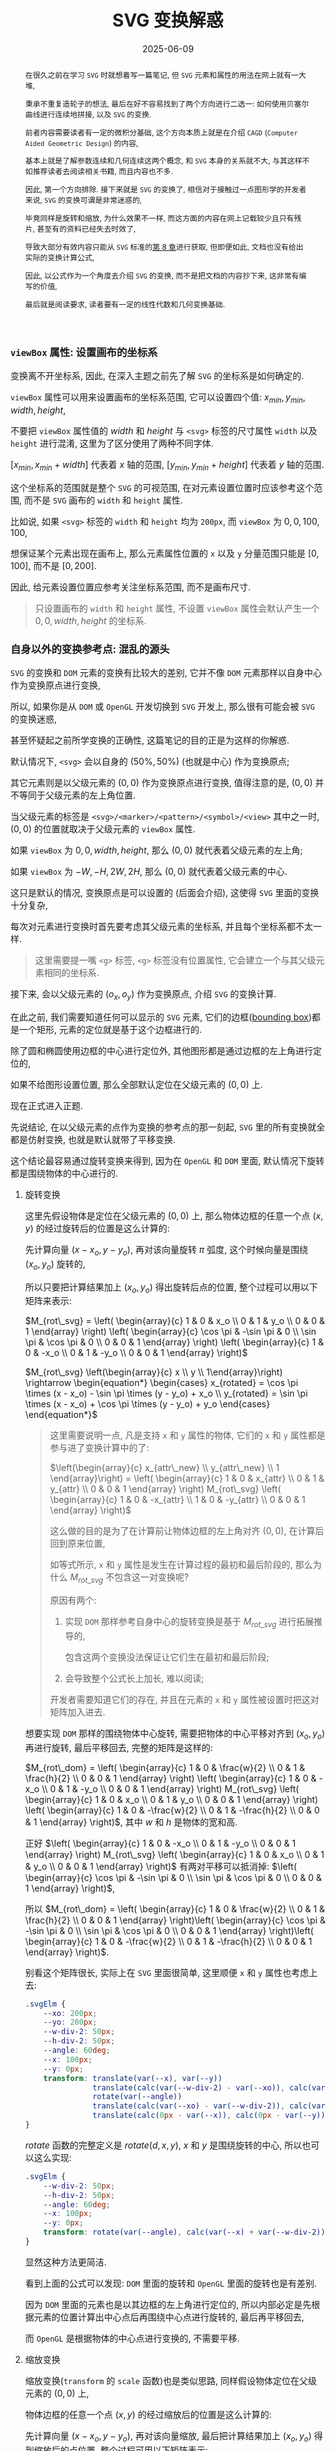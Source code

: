 #+title: SVG 变换解惑
#+date: 2025-06-09
#+index: SVG 变换解惑
#+tags: SVG
#+begin_abstract
在很久之前在学习 =SVG= 时就想着写一篇笔记, 但 =SVG= 元素和属性的用法在网上就有一大堆,

秉承不重复造轮子的想法, 最后在好不容易找到了两个方向进行二选一: 如何使用贝塞尔曲线进行连续地拼接, 以及 =SVG= 的变换.

前者内容需要读者有一定的微积分基础, 这个方向本质上就是在介绍 =CAGD= (=Computer Aided Geometric Design=) 的内容,

基本上就是了解参数连续和几何连续这两个概念, 和 =SVG= 本身的关系就不大, 与其这样不如推荐读者去阅读相关书籍, 而且内容也不多.

因此, 第一个方向排除. 接下来就是 =SVG= 的变换了, 相信对于接触过一点图形学的开发者来说, =SVG= 的变换可谓是非常迷惑的,

毕竟同样是旋转和缩放, 为什么效果不一样, 而这方面的内容在网上记载较少且只有残片, 甚至有的资料已经失去时效了,

导致大部分有效内容只能从 =SVG= 标准的[[https://www.w3.org/TR/SVG2/coords.html][第 8 章]]进行获取, 但即便如此, 文档也没有给出实际的变换计算公式,

因此, 以公式作为一个角度去介绍 =SVG= 的变换, 而不是把文档的内容抄下来, 这非常有编写的价值,

最后就是阅读要求, 读者要有一定的线性代数和几何变换基础.
#+end_abstract


*** =viewBox= 属性: 设置画布的坐标系

变换离不开坐标系, 因此, 在深入主题之前先了解 =SVG= 的坐标系是如何确定的.

=viewBox= 属性可以用来设置画布的坐标系范围, 它可以设置四个值: $x_{min}, y_{min}, width, height$,

不要把 =viewBox= 属性值的 $width$ 和 $height$ 与 =<svg>= 标签的尺寸属性 =width= 以及 =height= 进行混淆, 这里为了区分使用了两种不同字体.

$[x_{min}, x_{min} + width]$ 代表着 $x$ 轴的范围, $[y_{min}, y_{min} + height]$ 代表着 $y$ 轴的范围.

这个坐标系的范围就是整个 =SVG= 的可视范围, 在对元素设置位置时应该参考这个范围, 而不是 =SVG= 画布的 =width= 和 =height= 属性.

比如说, 如果 =<svg>= 标签的 =width= 和 =height= 均为 =200px=, 而 =viewBox= 为 $0, 0, 100, 100$,

想保证某个元素出现在画布上, 那么元素属性位置的 =x= 以及 =y= 分量范围只能是 $[0, 100]$, 而不是 $[0, 200]$.

因此, 给元素设置位置应参考关注坐标系范围, 而不是画布尺寸.

#+begin_quote
只设置画布的 =width= 和 =height= 属性, 不设置 =viewBox= 属性会默认产生一个 $0, 0, width, height$ 的坐标系.
#+end_quote

*** 自身以外的变换参考点: 混乱的源头

=SVG= 的变换和 =DOM= 元素的变换有比较大的差别, 它并不像 =DOM= 元素那样以自身中心作为变换原点进行变换,

所以, 如果你是从 =DOM= 或 =OpenGL= 开发切换到 =SVG= 开发上, 那么很有可能会被 =SVG= 的变换迷惑,

甚至怀疑起之前所学变换的正确性, 这篇笔记的目的正是为这样的你解惑.

默认情况下, =<svg>= 会以自身的 $(50\text{%}, 50\text{%})$ (也就是中心) 作为变换原点;

其它元素则是以父级元素的 $(0, 0)$ 作为变换原点进行变换, 值得注意的是, $(0, 0)$ 并不等同于父级元素的左上角位置.

当父级元素的标签是 =<svg>/<marker>/<pattern>/<symbol>/<view>= 其中之一时, $(0, 0)$ 的位置就取决于父级元素的 =viewBox= 属性.

如果 =viewBox= 为 $0, 0, width, height$, 那么 $(0, 0)$ 就代表着父级元素的左上角;

如果 =viewBox= 为 $-W, -H, 2W, 2H$, 那么 $(0, 0)$ 就代表着父级元素的中心.

这只是默认的情况, 变换原点是可以设置的 (后面会介绍), 这使得 =SVG= 里面的变换十分复杂,

每次对元素进行变换时首先要考虑其父级元素的坐标系, 并且每个坐标系都不太一样.

#+begin_quote
这里需要提一嘴 =<g>= 标签, =<g>= 标签没有位置属性, 它会建立一个与其父级元素相同的坐标系.
#+end_quote

接下来, 会以父级元素的 $(o_x, o_y)$ 作为变换原点, 介绍 =SVG= 的变换计算.

在此之前, 我们需要知道任何可以显示的 =SVG= 元素, 它们的边框([[https://www.w3.org/TR/SVG2/coords.html#BoundingBoxes][bounding box]])都是一个矩形, 元素的定位就是基于这个边框进行的.

除了圆和椭圆使用边框的中心进行定位外, 其他图形都是通过边框的左上角进行定位的,

如果不给图形设置位置, 那么全部默认定位在父级元素的 $(0, 0)$ 上.

现在正式进入正题.

先说结论, 在以父级元素的点作为变换的参考点的那一刻起, =SVG= 里的所有变换就全都是仿射变换, 也就是默认就带了平移变换.

这个结论最容易通过旋转变换来得到, 因为在 =OpenGL= 和 =DOM= 里面, 默认情况下旋转都是围绕物体的中心进行的.

**** 旋转变换

这里先假设物体是定位在父级元素的 $(0, 0)$ 上, 那么物体边框的任意一个点 $(x, y)$ 的经过旋转后的位置是这么计算的:

先计算向量 $(x - x_o, y - y_o)$, 再对该向量旋转 $\pi$ 弧度, 这个时候向量是围绕 $(x_o, y_o)$ 旋转的,

所以只要把计算结果加上 $(x_o, y_o)$ 得出旋转后点的位置, 整个过程可以用以下矩阵来表示:

$M_{rot\_svg} = \left( \begin{array}{c} 1 & 0 & x_o \\ 0 & 1 & y_o \\ 0 & 0 & 1 \end{array} \right) \left( \begin{array}{c} \cos \pi & -\sin \pi & 0 \\ \sin \pi & \cos \pi & 0 \\ 0 & 0 & 1 \end{array} \right) \left( \begin{array}{c} 1 & 0 & -x_o \\ 0 & 1 & -y_o \\ 0 & 0 & 1 \end{array} \right)$

$M_{rot\_svg} \left(\begin{array}{c} x \\ y \\ 1\end{array}\right) \rightarrow \begin{equation*} \begin{cases} x_{rotated} = \cos \pi \times (x - x_o) - \sin \pi \times (y - y_o) + x_o \\ y_{rotated} = \sin \pi \times (x - x_o) + \cos \pi \times (y - y_o) + y_o \end{cases} \end{equation*}$

#+begin_quote
这里需要说明一点, 凡是支持 =x= 和 =y= 属性的物体, 它们的 =x= 和 =y= 属性都是参与进了变换计算中的了:

$\left(\begin{array}{c} x_{attr\_new} \\ y_{attr\_new} \\ 1 \end{array}\right) = \left( \begin{array}{c} 1 & 0 & x_{attr} \\ 0 & 1 & y_{attr} \\ 0 & 0 & 1 \end{array} \right) M_{rot\_svg} \left( \begin{array}{c} 1 & 0 & -x_{attr} \\ 1 & 0 & -y_{attr} \\ 0 & 0 & 1 \end{array} \right)$

这么做的目的是为了在计算前让物体边框的左上角对齐 $(0, 0)$, 在计算后回到原来位置,

如等式所示, =x= 和 =y= 属性是发生在计算过程的最初和最后阶段的, 那么为什么 $M_{rot\_svg}$ 不包含这一对变换呢?

原因有两个:

1. 实现 =DOM= 那样参考自身中心的旋转变换是基于 $M_{rot\_svg}$ 进行拓展推导的,

   包含这两个变换没法保证让它们生在最初和最后阶段;

2. 会导致整个公式长上加长, 难以阅读;


开发者需要知道它们的存在, 并且在元素的 =x= 和 =y= 属性被设置时把这对矩阵加入进去.
#+end_quote

想要实现 =DOM= 那样的围绕物体中心旋转, 需要把物体的中心平移对齐到 $(x_o, y_o)$ 再进行旋转, 最后平移回去, 完整的矩阵是这样的:

$M_{rot\_dom} = \left( \begin{array}{c} 1 & 0 & \frac{w}{2} \\ 0 & 1 & \frac{h}{2} \\ 0 & 0 & 1 \end{array} \right) \left( \begin{array}{c} 1 & 0 & -x_o \\ 0 & 1 & -y_o \\ 0 & 0 & 1 \end{array} \right) M_{rot\_svg} \left( \begin{array}{c} 1 & 0 & x_o \\ 0 & 1 & y_o \\ 0 & 0 & 1 \end{array} \right) \left( \begin{array}{c} 1 & 0 & -\frac{w}{2} \\ 0 & 1 & -\frac{h}{2} \\ 0 & 0 & 1 \end{array} \right)$, 其中 $w$ 和 $h$ 是物体的宽和高.

正好 $\left( \begin{array}{c} 1 & 0 & -x_o \\ 0 & 1 & -y_o \\ 0 & 0 & 1 \end{array} \right) M_{rot\_svg} \left( \begin{array}{c} 1 & 0 & x_o \\ 0 & 1 & y_o \\ 0 & 0 & 1 \end{array} \right)$ 有两对平移可以抵消掉: $\left( \begin{array}{c} \cos \pi & -\sin \pi & 0 \\ \sin \pi & \cos \pi & 0 \\ 0 & 0 & 1 \end{array} \right)$,

所以 $M_{rot\_dom} = \left( \begin{array}{c} 1 & 0 & \frac{w}{2} \\ 0 & 1 & \frac{h}{2} \\ 0 & 0 & 1 \end{array} \right)\left( \begin{array}{c} \cos \pi & -\sin \pi & 0 \\ \sin \pi & \cos \pi & 0 \\ 0 & 0 & 1 \end{array} \right)\left( \begin{array}{c} 1 & 0 & -\frac{w}{2} \\ 0 & 1 & -\frac{h}{2} \\ 0 & 0 & 1 \end{array} \right)$.

别看这个矩阵很长, 实际上在 =SVG= 里面很简单, 这里顺便 =x= 和 =y= 属性也考虑上去:

#+BEGIN_SRC css
  .svgElm {
      --xo: 200px;
      --yo: 200px;
      --w-div-2: 50px;
      --h-div-2: 50px;
      --angle: 60deg;
      --x: 100px;
      --y: 0px;
      transform: translate(var(--x), var(--y))
                 translate(calc(var(--w-div-2) - var(--xo)), calc(var(--h-div-2) - var(--yo)))
                 rotate(var(--angle))
                 translate(calc(var(--xo) - var(--w-div-2)), calc(var(--yo) - var(--h-div-2)))
                 translate(calc(0px - var(--x)), calc(0px - var(--y)));
  }
#+END_SRC

$rotate$ 函数的完整定义是 $rotate(d, x, y)$, $x$ 和 $y$ 是围绕旋转的中心, 所以也可以这么实现:

#+BEGIN_SRC css
  .svgElm {
      --w-div-2: 50px;
      --h-div-2: 50px;
      --angle: 60deg;
      --x: 100px;
      --y: 0px;
      transform: rotate(var(--angle), calc(var(--x) + var(--w-div-2)), calc(var(--y) + var(--h-div-2)));
  }
#+END_SRC

显然这种方法更简洁.

看到上面的公式可以发现: =DOM= 里面的旋转和 =OpenGL= 里面的旋转也是有差别.

因为 =DOM= 里面的元素也是以其边框的左上角进行定位的, 所以内部必定是先根据元素的位置计算出中心点后再围绕中心点进行旋转的, 最后再平移回去,

而 =OpenGL= 是根据物体的中心点进行变换的, 不需要平移.

**** 缩放变换

缩放变换(=transform= 的 =scale= 函数)也是类似思路, 同样假设物体定位在父级元素的 $(0, 0)$ 上,

物体边框的任意一个点 $(x, y)$ 的经过缩放后的位置是这么计算的:

先计算向量 $(x - x_o, y - y_o)$, 再对该向量缩放, 最后把计算结果加上 $(x_o, y_o)$ 得到缩放后的点位置, 整个过程可用以下矩阵表示:

$M_{scale\_svg} = \left( \begin{array}{c} 1 & 0 & x_o \\ 0 & 1 & y_o \\ 0 & 0 & 1 \end{array} \right) \left( \begin{array}{c} s_x & 0 & 0 \\ 0 & s_y & 0 \\ 0 & 0 & 1 \end{array} \right) \left( \begin{array}{c} 1 & 0 & -x_o \\ 0 & 1 & -y_o \\ 0 & 0 & 1 \end{array} \right)$

$M_{scale\_svg} \left(\begin{array}{c} x \\ y \\ 1\end{array}\right) \rightarrow \begin{equation*} \begin{cases} x_{scaled} = x_o + s_x \times (x - x_o) \\ y_{scaled} = y_o + s_y \times (y - y_o) \end{cases} \end{equation*}$

想要实现 =DOM= 那样参考物体中心进行缩放, 也是先把物体的中心对齐 $(x_o, y_o)$ 进行缩放, 最后平移回去, 矩阵如下:

$M_{scale\_dom} = \left( \begin{array}{c} 1 & 0 & \frac{w}{2} \\ 0 & 1 & \frac{h}{2} \\ 0 & 0 & 1 \end{array} \right) \left( \begin{array}{c} 1 & 0 & -x_o \\ 0 & 1 & -y_o \\ 0 & 0 & 1 \end{array} \right) M_{scale\_svg} \left( \begin{array}{c} 1 & 0 & x_o \\ 0 & 1 & y_o \\ 0 & 0 & 1 \end{array} \right) \left( \begin{array}{c} 1 & 0 & -\frac{w}{2} \\ 0 & 1 & -\frac{h}{2} \\ 0 & 0 & 1 \end{array} \right)$, 其中 $w$ 和 $h$ 是物体的宽和高.

在实现时同样考虑上元素的 =x= 和 =y= 属性:

#+begin_src css
  .svgElm {
      --xo: 200px;
      --yo: 200px;
      --w-div-2: 50px;
      --h-div-2: 50px;
      --scale-factor: 0.2;
      --x: 100px;
      --y: 0px;
      transform: translate(var(--x), var(--y))
                 translate(calc(var(--w-div-2) - var(--xo)), calc(var(--h-div-2) - var(--yo)))
                 scale(var(--scale-factor))
                 translate(calc(var(--xo) - var(--w-div-2)), calc(var(--yo) - var(--h-div-2)))
                 translate(calc(0px - var(--x)), calc(0px - var(--y)));
  }
#+end_src

$scale$ 函数不像 $rotate$ 函数那样可以指定缩放的参考中心, 因此需要老实掌握计算方法.

**** 平移变换

平移变换(=transform= 的 =translate= 函数)比前两个变换特殊一点, 前两个变换本质上就是基于 =OpenGL= 变换的拓展,

碰巧的拓展部分全都是平移变换, 换而言之整个计算就是加减法, 而只有加减法的情况下, 这几个矩阵可以随意调整顺序,

正好拓展的平移变换可以抵消:

$M_{tl\_svg} = \left( \begin{array}{c} 1 & 0 & x_o \\ 0 & 1 & y_o \\ 0 & 0 & 1 \end{array} \right) \left( \begin{array}{c} 1 & 0 & t_x \\ 0 & 1 & t_y \\ 0 & 0 & 1 \end{array} \right) \left( \begin{array}{c} 1 & 0 & -x_o \\ 0 & 1 & -y_o \\ 0 & 0 & 1 \end{array} \right) = \left( \begin{array}{c} 1 & 0 & t_x \\ 0 & 1 & t_y \\ 0 & 0 & 1 \end{array} \right)$

这与 =DOM= 的平移是一致的: $M_{tl\_dom} = M_{tl\_svg}$.

*** 重新设定变换的参考

似乎标准定制者也发现了 =SVG= 默认的变换参考所带来的问题, 所以他们为开发者提供了调整参考系的能力.

早些时候 =SVG= 的标准定制者给 =SVG= 元素提供了 =transform-origin= 属性来设置变换原点;

后来 =CSS= 的标准定制者在 =CSS= 上提供了 =transform-box= 属性来选择变换的参考对象(可作用于 =SVG= 元素), 主要有两个值:

- =view-box=, 在父级元素上选取变换原点

- =fill-box=, 在元素自身上选取变换原点


现在只需要设置两个属性就可以实现 =DOM= 那样的变换了.

具体可以参考以下例子, 用新旧方法使的尺寸 $100\text{px} \times 100\text{px}$ 的图片围绕自身中心旋转 $30$ 度, 再平移 $(-100px, -200px)$, 就像 =DOM= 的变换那样:

#+BEGIN_SRC html
  <svg viewBox="-500 -500 1000 1000" width="800" height="800">
    <image id="old" width="100" height="100" href="/url/to/image.svg" />
    <image id="new" width="100" height="100" href="/url/to/image.svg" />
  </svg>
#+END_SRC

#+BEGIN_SRC css
  /* 实现效果: 图片围绕自身中心旋转 30 度, 再平移 (-100px, -200px) */

  /* 老方法 */
  #old {
      transform-box: view-box;    /* 默认就是 view-box */
      transform: translate(-100px, -200px) translate(50px, 50px) rotate(30deg) translate(-50px, -50px);
      /* (50px, 50px) 是图片尺寸的一半 */
  }

  /* 新方法 */
  #new {
      transform-box: fill-box;
      transform-origin: 50% 50%;
      transform: translate(-100px, -200px) rotate(30deg);
  }

  /* 新旧方法实现的效果一致, 所以 #old 和 #new 会重合在一起 */
#+END_SRC

# 需要注意一下 =transform-origin: 50% 50%;= 且 =transform-box: view-box= 时, 计算所得的坐标为 $(0.5 \times \text{width}_{viewBox}, 0.5 \times \text{height}_{viewBox})$,

# 所以, 如果 =<svg>= 的 =viewBox= 为 =-400, -400, 800, 800=, 那么 =transform-origin: 50% 50%;= 等同于坐标 $(400, 400)$.

只有一点挺让人遗憾的, 如果所有物体能够像圆形那样以中心进行定位就好了, 希望以后支持这样的选项.

*** 结语

到目前位置, =SVG= 元素变换的重点已经介绍完了, 事实上 =SVG= 还支持 =skew= 变换,

但由于它的推导过程与旋转和缩放的推导没什么区别, 就不写了.

整篇笔记介绍了三种基础变换在 =SVG= 中是如何计算的, 还介绍了如何使用 =transform-origin= 和 =transform-box= 实现 =DOM= 那样的变换.

但要注意, 在浏览器上 =transform-box= 目前还只有 =CSS= 支持, 而使用 =CSS= 属性调整 =SVG= 是没有效果统一保证的, 所以依然要掌握老方法的计算方式.
